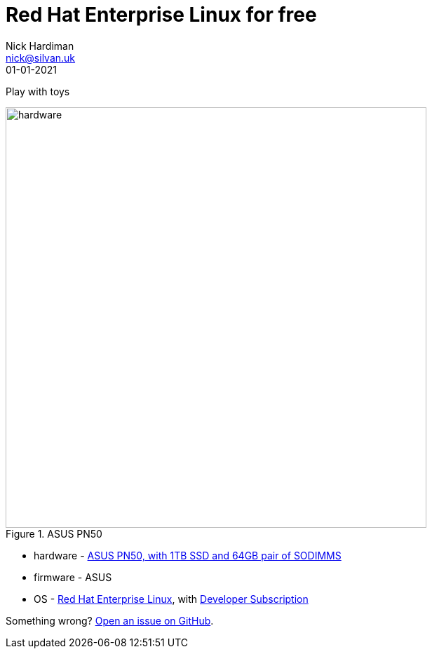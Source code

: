 = Red Hat Enterprise Linux for free
Nick Hardiman <nick@silvan.uk>
:source-highlighter: highlight.js
:revdate: 01-01-2021

Play with toys 

image::asus-pn50.jpeg[hardware,width=600,title="ASUS PN50"]

* hardware - https://www.asus.com/Displays-Desktops/Mini-PCs/PN-PB-series/Mini-PC-PN50/[ASUS PN50, with 1TB SSD and 64GB pair of SODIMMS]
* firmware - ASUS
* OS - https://www.redhat.com/en/technologies/linux-platforms/enterprise-linux[Red Hat Enterprise Linux], with https://developers.redhat.com/[Developer Subscription]


Something wrong? 
https://github.com/nickhardiman/articles/issues[Open an issue on GitHub].

